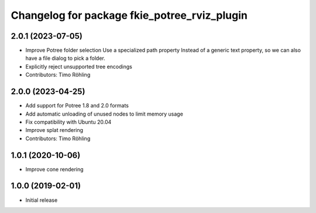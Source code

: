 ^^^^^^^^^^^^^^^^^^^^^^^^^^^^^^^^^^^^^^^^^^^^^
Changelog for package fkie_potree_rviz_plugin
^^^^^^^^^^^^^^^^^^^^^^^^^^^^^^^^^^^^^^^^^^^^^

2.0.1 (2023-07-05)
------------------
* Improve Potree folder selection
  Use a specialized path property Instead of a generic text property,
  so we can also have a file dialog to pick a folder.
* Explicitly reject unsupported tree encodings
* Contributors: Timo Röhling

2.0.0 (2023-04-25)
------------------
* Add support for Potree 1.8 and 2.0 formats
* Add automatic unloading of unused nodes to limit memory usage
* Fix compatibility with Ubuntu 20.04
* Improve splat rendering
* Contributors: Timo Röhling

1.0.1 (2020-10-06)
------------------
* Improve cone rendering

1.0.0 (2019-02-01)
------------------
* Initial release
